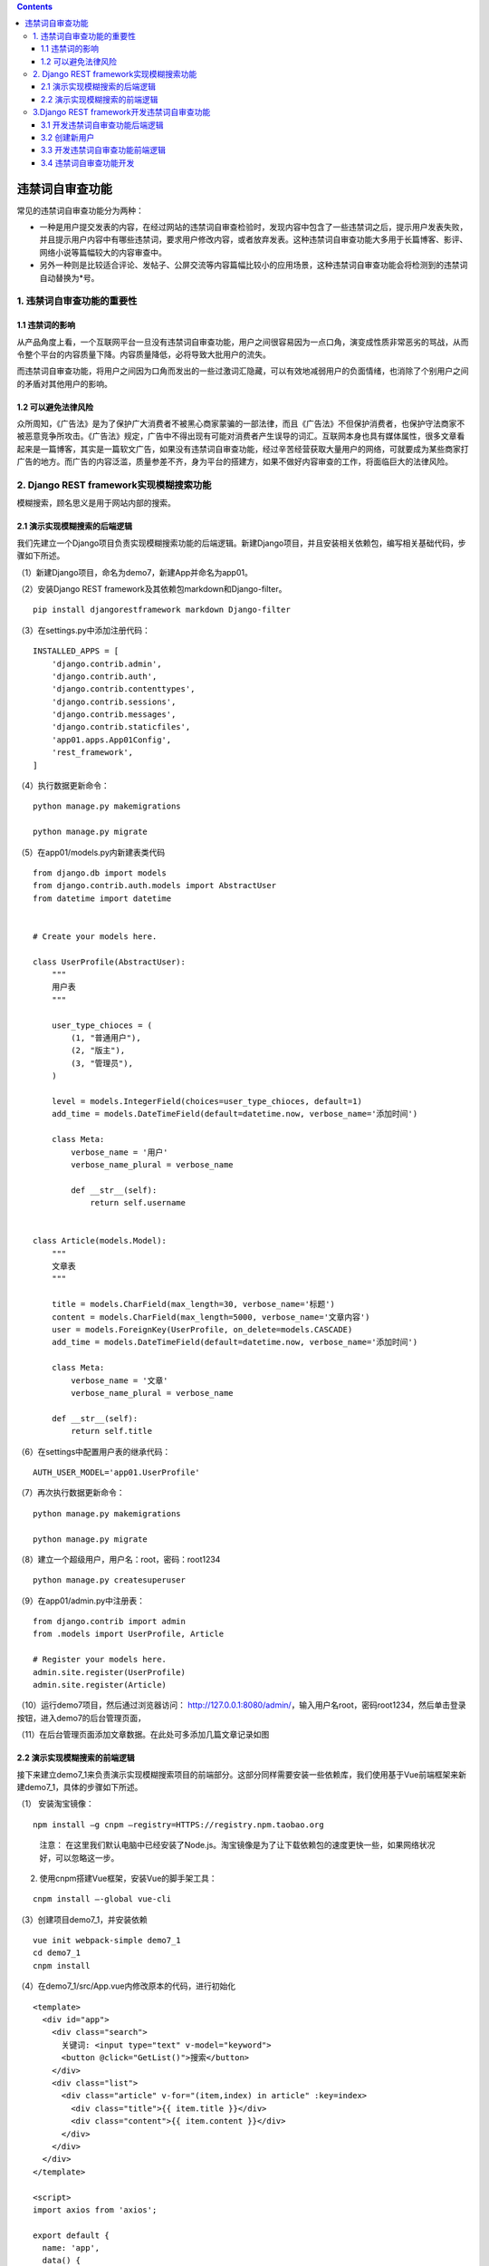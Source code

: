 .. contents::
   :depth: 3
..

违禁词自审查功能
================

常见的违禁词自审查功能分为两种：

-  一种是用户提交发表的内容，在经过网站的违禁词自审查检验时，发现内容中包含了一些违禁词之后，提示用户发表失败，并且提示用户内容中有哪些违禁词，要求用户修改内容，或者放弃发表。这种违禁词自审查功能大多用于长篇博客、影评、网络小说等篇幅较大的内容审查中。
-  另外一种则是比较适合评论、发帖子、公屏交流等内容篇幅比较小的应用场景，这种违禁词自审查功能会将检测到的违禁词自动替换为*号。

1. 违禁词自审查功能的重要性
---------------------------

1.1 违禁词的影响
~~~~~~~~~~~~~~~~

从产品角度上看，一个互联网平台一旦没有违禁词自审查功能，用户之间很容易因为一点口角，演变成性质非常恶劣的骂战，从而令整个平台的内容质量下降。内容质量降低，必将导致大批用户的流失。

而违禁词自审查功能，将用户之间因为口角而发出的一些过激词汇隐藏，可以有效地减弱用户的负面情绪，也消除了个别用户之间的矛盾对其他用户的影响。

1.2 可以避免法律风险
~~~~~~~~~~~~~~~~~~~~

众所周知，《广告法》是为了保护广大消费者不被黑心商家蒙骗的一部法律，而且《广告法》不但保护消费者，也保护守法商家不被恶意竞争所攻击。《广告法》规定，广告中不得出现有可能对消费者产生误导的词汇。互联网本身也具有媒体属性，很多文章看起来是一篇博客，其实是一篇软文广告，如果没有违禁词自审查功能，经过辛苦经营获取大量用户的网络，可就要成为某些商家打广告的地方。而广告的内容泛滥，质量参差不齐，身为平台的搭建方，如果不做好内容审查的工作，将面临巨大的法律风险。

2. Django REST framework实现模糊搜索功能
----------------------------------------

模糊搜索，顾名思义是用于网站内部的搜索。

2.1 演示实现模糊搜索的后端逻辑
~~~~~~~~~~~~~~~~~~~~~~~~~~~~~~

我们先建立一个Django项目负责实现模糊搜索功能的后端逻辑。新建Django项目，并且安装相关依赖包，编写相关基础代码，步骤如下所述。

（1）新建Django项目，命名为demo7，新建App并命名为app01。

（2）安装Django REST framework及其依赖包markdown和Django-filter。

::

   pip install djangorestframework markdown Django-filter

（3）在settings.py中添加注册代码：

::

   INSTALLED_APPS = [
       'django.contrib.admin',
       'django.contrib.auth',
       'django.contrib.contenttypes',
       'django.contrib.sessions',
       'django.contrib.messages',
       'django.contrib.staticfiles',
       'app01.apps.App01Config',
       'rest_framework',
   ]

（4）执行数据更新命令：

::

   python manage.py makemigrations

   python manage.py migrate

（5）在app01/models.py内新建表类代码

::

   from django.db import models
   from django.contrib.auth.models import AbstractUser
   from datetime import datetime


   # Create your models here.

   class UserProfile(AbstractUser):
       """
       用户表
       """

       user_type_chioces = (
           (1, "普通用户"),
           (2, "版主"),
           (3, "管理员"),
       )

       level = models.IntegerField(choices=user_type_chioces, default=1)
       add_time = models.DateTimeField(default=datetime.now, verbose_name='添加时间')

       class Meta:
           verbose_name = '用户'
           verbose_name_plural = verbose_name

           def __str__(self):
               return self.username


   class Article(models.Model):
       """
       文章表
       """

       title = models.CharField(max_length=30, verbose_name='标题')
       content = models.CharField(max_length=5000, verbose_name='文章内容')
       user = models.ForeignKey(UserProfile, on_delete=models.CASCADE)
       add_time = models.DateTimeField(default=datetime.now, verbose_name='添加时间')

       class Meta:
           verbose_name = '文章'
           verbose_name_plural = verbose_name

       def __str__(self):
           return self.title

（6）在settings中配置用户表的继承代码：

::

   AUTH_USER_MODEL='app01.UserProfile'

（7）再次执行数据更新命令：

::

   python manage.py makemigrations

   python manage.py migrate

（8）建立一个超级用户，用户名：root，密码：root1234

::

   python manage.py createsuperuser

（9）在app01/admin.py中注册表：

::

   from django.contrib import admin
   from .models import UserProfile, Article

   # Register your models here.
   admin.site.register(UserProfile)
   admin.site.register(Article)

（10）运行demo7项目，然后通过浏览器访问：
http://127.0.0.1:8080/admin/，输入用户名root，密码root1234，然后单击登录按钮，进入demo7的后台管理页面，

（11）在后台管理页面添加文章数据。在此处可多添加几篇文章记录如图

.. image:: ../../../_static/django_weijingci001.png

2.2 演示实现模糊搜索的前端逻辑
~~~~~~~~~~~~~~~~~~~~~~~~~~~~~~

接下来建立demo7_1来负责演示实现模糊搜索项目的前端部分。这部分同样需要安装一些依赖库，我们使用基于Vue前端框架来新建demo7_1，具体的步骤如下所述。

（1） 安装淘宝镜像：

::

   npm install –g cnpm –registry=HTTPS://registry.npm.taobao.org

..

   注意：
   在这里我们默认电脑中已经安装了Node.js。淘宝镜像是为了让下载依赖包的速度更快一些，如果网络状况好，可以忽略这一步。

(2) 使用cnpm搭建Vue框架，安装Vue的脚手架工具：

::

   cnpm install –-global vue-cli

（3）创建项目demo7_1，并安装依赖

::

   vue init webpack-simple demo7_1
   cd demo7_1
   cnpm install

（4）在demo7_1/src/App.vue内修改原本的代码，进行初始化

::

   <template>
     <div id="app">
       <div class="search">
         关键词: <input type="text" v-model="keyword">
         <button @click="GetList()">搜索</button>
       </div>
       <div class="list">
         <div class="article" v-for="(item,index) in article" :key=index>
           <div class="title">{{ item.title }}</div>
           <div class="content">{{ item.content }}</div>
         </div>
       </div>
     </div>
   </template>

   <script>
   import axios from 'axios';

   export default {
     name: 'app',
     data() {
       return {
         keyword: '',
         article: []
       }
     },
     methods: {
       //向后端提交关键词
       GetList() {
         var api = 'http://127.0.0.1:8080/getlist/?keyword=' + this.keyword
         console.log(api)
         axios.get(api)
             .then((response) => {
               console.log(response);
               this.article = response.data
             })
             .catch((error) => {
               console.log(error)
             })
       }
     }
   }
   </script>
   <style>
   * {
     box-sizing: border-box;
   }

   .search {
     margin: 0 auto;
     margin-top: 100px;
     width: 300px;
   }

   .article {
     width: 300px;
     margin: 0 auto;
     margin-top: 20px;
     border: 2px solid;
     padding: 5px;
   }

   .title {
     border-bottom: 2px dashed royalblue;
   }
   </style>

（8）运行demo7_1，然后浏览器访问：
http://localhost:8080/网页初始页面只有搜索关键词的输入框。

.. image:: ../../../_static/drf_vue2021112301.png

-  此时关键词输入框内容为空，单击“搜索”按钮，返回了所有文章

-  搜索关键词“冰棍”，返回了文章中包含关键词“冰棍”的文章。

.. image:: ../../../_static/drf_vue2021112302.png

3.Django REST framework开发违禁词自审查功能
-------------------------------------------

3.1 开发违禁词自审查功能后端逻辑
~~~~~~~~~~~~~~~~~~~~~~~~~~~~~~~~

(1）新建Django项目demo7_2，新建App，命名为app01。

注意： 这里新建demo7_2的流程与上一节中新建demo7的流程是一样的。

(2）安装Django REST framework及其依赖包markdown和Django-filter。

::

   pip install djangorestframework markdown Django-filter

（3）在settings.py中添加注册代码

::

   INSTALLED_APPS = [
       'django.contrib.admin',
       'django.contrib.auth',
       'django.contrib.contenttypes',
       'django.contrib.sessions',
       'django.contrib.messages',
       'django.contrib.staticfiles',
       'app01.apps.App01Config',
       'rest_framework',
       ]

（4）在demo7_2/app01/models.py中新建表类：

::

   from django.db import models
   from django.contrib.auth.models import AbstractUser
   from datetime import datetime


   # Create your models here.
   class UserProfile(AbstractUser):
       """
       用户表
       """

       user_type_chioces = (
           (1, "普通用户"),
           (2, "版主"),
           (3, "管理员"),
       )

       level = models.IntegerField(choices=user_type_chioces, default=1)
       is_frozen = models.BooleanField(default=False, verbose_name='是否被冻结')
       add_time = models.DateTimeField(default=datetime.now, verbose_name='添加时间')

       class Meta:
           verbose_name = '用户'
           verbose_name_plural = verbose_name

       def __str__(self):
           return self.username


   class Article(models.Model):
       """
       文章表
       """
       title = models.CharField(max_length=30, verbose_name='标题')
       content = models.CharField(max_length=5000, verbose_name='文章内容')
       user = models.ForeignKey(UserProfile, on_delete=models.CASCADE)
       add_time = models.DateTimeField(default=datetime.now, verbose_name='添加时间')

       class Meta:
           verbose_name = '文章'
           verbose_name_plural = verbose_name

       def __str__(self):
           return self.title


   class Comment(models.Model):
       """
       评论表
       """

       user = models.ForeignKey(UserProfile, on_delete=models.CASCADE)
       article = models.ForeignKey(Article, on_delete=models.CASCADE)
       content = models.CharField(max_length=150, verbose_name='评论内容')
       add_time = models.DateTimeField(default=datetime.now, verbose_name=' 添加时间')

       class Meta:
           verbose_name = "评论"
           verbose_name_plural = verbose_name

       def __str__(self):
           return self.content


   class Card(models.Model):
       """
       违禁词库
       """
       word = models.CharField(max_length=150, verbose_name="违禁词")
       add_time = models.DateTimeField(default=datetime.now, verbose_name="添加时间")

       class Meta:
           verbose_name = "违禁词"
           verbose_name_plural = verbose_name

       def __str__(self):
           return self.word

（5）在settings中配置用户表的继承代码：

::

   # 配置用户表的继承
   AUTH_USER_MODEL = 'app01.UserProfile'

（6）再次执行数据更新命令：

::

   python manage.py makemigrations
   python manage.py migrate

（7）建立一个超级用户，用户名：root，密码：root1234。

::

   python manage.py createsuperuser

   Username: root
   ...

（8）在app01/admin.py中注册表：

::

   from django.contrib import admin
   from .models import UserProfile, Article, Comment, Card

   # Register your models here.
   admin.site.register(UserProfile)
   admin.site.register(Article)
   admin.site.register(Comment)
   admin.site.register(Card)

3.2 创建新用户
~~~~~~~~~~~~~~

我们在上一节创建了超级用户root，下面运行demo7_2项目，然后使用浏览器访问http://127.0.0.1:8080/admin，在登录页面输入用户名root，密码root1234

新建超级用户，用户名：admin，密码：root4321。

这时，重启demo7_2项目，在浏览器端访问：
http://127.0.0.1:8080/admin,使用我们新注册的用户名和密码进行登录。显示登录成功

::

   python manage.py createsuperuser
   Username: admin

3.3 开发违禁词自审查功能前端逻辑
~~~~~~~~~~~~~~~~~~~~~~~~~~~~~~~~

接下来新建一个前端项目demo7_3，负责违禁词自审查功能的前端逻辑部分。使用Vue框架作为前端项目的开发环境，并且开发从前端向后端提交文章和提交文章评论两个功能，步骤如下所述。

（1）搭建Vue开发环境，安装Vue的脚手架工具：

::

   # 安装淘宝npm
   npm install -g cnpm --registry=https://registry.npm.taobao.org
   # vue-cli 安装依赖包
   cnpm install --g vue-cli

（2）创建项目demo7_3：

::

   vue init webpack-simple demo7_3cd demo7_3cnpm install

（3）在demo7_3/src/App.vue中初始化代码：

::

   <template>
     <div id="app">
       <div class="userinfo">
         用户名：{{ username }}
       </div>
       <div class="login" v-if="flag">
         <input type="text" v-model.lazy="username">
         <button @click="Login()">登录</button>
       </div>
       <div class="article" v-for="(item,index) in article" :key=index>
         <div class="title">{{ item.title }}</div>
         <div class="content">{{ item.content }}</div>
       </div>
       <div class="commentlist" v-for="item in comment" :key=item.content>
         <div class="commentcontent">{{ item.content }}</div>
       </div>
       <div class="makecomment">
         评论内容:<input type="text" v-model="pushcommet">
         <button @click="PushComment()">提交评论</button>
       </div>
       <div class="makearticle">
         <div class="title">文章标题 <input type="text" v-model="title"></div>
         <div class="content">文章内容 <input type="text" v-model="content"></div>
         <button @click="PushArticle()">提交文章</button>
       </div>
     </div>
   </template>
   <script>
   import Axios from 'axios';

   export default {
     name: 'app',
     data() {
       return {
         username: '',
         id: '',
         flag: true,
         article: [],
         title: '',
         content: '',
         comment: [],
         pushcommet: ''
       }
     },
     methods: {
   //登录方法
       Login() {
         var api = 'http://127.0.0.1:8080/login/?username=' + this.username
         Axios.get(api)
             .then((response) => {
               // console.log(response.data.username);
               this.username = response.data.username
               this.id = response.data.id
               if (this.id) {
                 this.flag = false
               }
             })
             .catch((error) => {
                   console.log(error)
                 }
             )
       },
   //获取文章列表的方法
       GetArticle() {
         var api = 'http://127.0.0.1:8080/getarticle/'
         Axios.get(api)
             .then((response) => {
               console.log(response.data);
               this.article = response.data
             })
             .catch((error) => {
                   console.log(error)
                 }
             )
       },
   //获取评论的方法
       GetComment() {
         var api = 'http://127.0.0.1:8080/getcomment/'
         Axios.get(api)
             .then((response) => {
               console.log(response.data);
               this.comment = response.data
             })
             .catch((error) => {
                   console.log(error)
                 }
             )
       },
   //发表文章的方法
       PushArticle() {
         var api = 'http://127.0.0.1:8080/pusharticle/'
         var params = new URLSearchParams();
         params.append("title", this.title);
         params.append("content", this.content);
         params.append("id", this.id);
         console.log(params)
         Axios.post(api, params)
             .then((response) => {
               console.log(3333, response);
               if (response.data !== 200) {
                 alert('存在违禁词')
               }
               this.GetArticle()
             })
             .catch((error) => {
                   console.log(error)
                 }
             )
       },
   //发表评论的方法
       PushComment() {
         var api = 'http://127.0.0.1:8080/pushcomment/'
         let data = {"title": this.title, "comment": this.pushcommet, "id": this.id};
         var params = new URLSearchParams();
         params.append("comment", this.pushcommet);
         params.append("id", this.id);
         console.log(params)
         Axios.post(api, params)
             .then((response) => {
               console.log(response);
               this.GetComment()
             })
             .catch((error) => {
                   console.log(error)
                 }
             )
       }
     },
     mounted() {
       this.GetArticle();
       this.GetComment()
     }
   }
   </script>
   <style>
   * {
     box-sizing: border-box;
   }

   .userinfo {
     width: 300px;
     margin: 0 auto;
   }

   .login {
     width: 300px;
     margin: 0 auto;
   }

   .login input {
     width: 200px;
     margin: 0 auto;
   }

   .article {
     width: 300px;
     margin: 0 auto;
     margin-top: 20px;
     margin-bottom: 10px;
     border: 2px solid;
     padding: 5px;
   }

   .article .title {
     border-bottom: 1px solid;
   }

   .makecomment {
     width: 300px;
     margin: 0 auto;
     margin-top: 20px;
     margin-bottom: 10px;
   }

   .makecomment input {
     width: 150px;
   }

   .commentlist {
     width: 300px;
     margin: 0 auto;
     margin-top: 20px;
     margin-bottom: 10px;
     border-bottom: 1px solid;
     padding: 5px;
   }

   .makearticle {
     width: 300px;
     margin: 0 auto;
   }
   </style>

（4）运行demo7_3：

::

   npm run dev

然后用浏览器访问 http://localhost:8081

3.4 违禁词自审查功能开发
~~~~~~~~~~~~~~~~~~~~~~~~

（1）我们先在文章表内填入两条文章记录。

（2）在demo7_2/app01/下新建序列化模块文件serializers.py

::

   from rest_framework import serializers
   # 引入用户表、文章表、评论表、关键词表
   from .models import UserProfile, Article, Comment, Card


   class UserProfileSerializer(serializers.ModelSerializer):
       """
       序列化用户表
       """

       class Meta:
           model = UserProfile
           fields = "__all__"


   class CommentSerializer(serializers.ModelSerializer):
       """
       序列化评论表
       """

       class Meta:
           model = Comment
           fields = "__all__"


   class ArticleSerializer(serializers.ModelSerializer):
       """
       序列化文章表
       """

       class Meta:
           model = Article
           fields = "__all__"


   class CardSerializer(serializers.ModelSerializer):
       """
       序列化违禁词表
       """

       class Meta:
           model = Card
           fields = "__all__"

(3) 在demo7_2/app01/views.py内编写视图逻辑

::

   from django.shortcuts import render, HttpResponse
   from rest_framework.views import APIView
   from .models import UserProfile, Article, Comment, Card
   from .serializers import UserProfileSerializer, ArticleSerializer, CommentSerializer, CardSerializer
   from rest_framework.response import Response
   from rest_framework.renderers import JSONRenderer, BrowsableAPIRenderer


   # Create your views here.
   class GetArticleView(APIView):
       """
       获取所有文章
       """
       renderer_classes = [JSONRenderer]  # 渲染器

       def get(self, request):
           article_list = Article.objects.all()
           re = ArticleSerializer(article_list, many=True)
           return Response(re.data)


   class GetCommentView(APIView):
       """
       获取所有评论
       """
       renderer_classes = [JSONRenderer]  # 渲染器

       def get(self, request):
           Comment_list = Comment.objects.all()
           re = CommentSerializer(Comment_list, many=True)
           return Response(re.data)


   # 只是演示登录视图，并非实项目中可以使用的登录逻辑
   class LoginView(APIView):
       """
       演示登录
       """
       renderer_classes = [JSONRenderer]  # 渲染器

       def get(self, request):
           username = request._request.GET.get('username')
           if username:
               user = UserProfile.objects.filter(username=username).first()
               if user:
                   re = UserProfileSerializer(user)
                   return Response(re.data)
               else:
                   return HttpResponse('404')
           else:
               return HttpResponse('404')


   class PushArticleView(APIView):
       """
       发表文章类
       """
       renderer_classes = [JSONRenderer]  # 渲染器

       def post(self, request):
           title = request._request.POST.get('title')
           content = request._request.POST.get('content')
           user_id = request._request.POST.get('id')
           # print(title,content)
           if title and content and user_id:
               all_card = Card.objects.all()
               err = []
               for i in all_card:
                   j = title.find(i.word)
                   if j != -1:
                       err.append(i)
                   k = content.find(i.word)
                   if k != -1:
                       err.append(i)
               if err:
                   re = CardSerializer(err, many=True)
                   return Response(re.data)
               article = Article()
               article.title = title
               article.content = content
               user = UserProfile.objects.filter(id=user_id).first()
               article.user = user
               article.save()
               return HttpResponse(200)
           else:
               return HttpResponse(404)


   class PushCommentView(APIView):
       """
       发表评论
       """
       renderer_classes = [JSONRenderer]  # 渲染器

       def post(self, request):
           comment = request._request.POST.get('comment')
           user_id = request._request.POST.get('id')
           # print(comment,user_id)
           if comment and user_id:
               all_card = Card.objects.all()
               for i in all_card:
                   comment = comment.replace(i.word, "***")
               newcomment = Comment()
               newcomment.content = comment
               user = UserProfile.objects.filter(id=user_id).first()
               newcomment.user = user
               # 为了简化与本节知识点无关的内容，给评论的文章一个默认值
               article = Article.objects.filter(id=1).first()
               newcomment.article = article
               newcomment.save()
               return HttpResponse(200)
           else:
               return HttpResponse(404)

(4) 在demo7_2/urls.py中配置路由代码：

::

   from django.contrib import admin
   from django.urls import path
   # 引入获取文章列表视图类，获取评论视图类
   from app01.views import GetArticleView, GetCommentView
   # 引入获取登录视图类，获取发表文章视图类，发表评论视图类
   from app01.views import LoginView, PushArticleView, PushCommentView

   urlpatterns = [
       path('admin/', admin.site.urls),
       path('login/', LoginView.as_view(), name='login'),
       path('getarticle/', GetArticleView.as_view(), name='getarticle'),
       path('getcomment/', GetCommentView.as_view(), name='getcomment'),
       path('pusharticle/', PushArticleView.as_view(), name='pusharticle'),
       path('pushcomment/', PushCommentView.as_view(), name='pushcomment')
   ]

(5) 简单处理一下跨域，安装跨域模块：

::

   pip install Django-cors-headers

在settings.py中的INSTALLED_APPS中追加注册代码：

::

   INSTALLED_APPS = [
   ........
       'rest_framework',
       'corsheaders'
   ]

在settings.py中的MIDDLEWARE_CLASSES添加中间件代码：

::

   MIDDLEWARE = [
       # 引入跨域中间件，并放到首位
       'corsheaders.middleware.CorsMiddleware',
       ......
    ]

在settings.py中新增配置项，即可解决本项目中的跨域问题。

::

   CORS_ORIGIN_ALLOW_ALL = True

( 6）因为涉及post提交，将settings.py中验证csrf_token的中间件关掉：

::

   MIDDLEWARE = [
        ........
       # 注释掉验证csrf_token的中间件
       # 'django.middleware.csrf.CsrfViewMiddleware',
       'django.contrib.auth.middleware.AuthenticationMiddleware',
   ]

（7）在demo7_3内安装axios：

::

   cnpm install axios –save

（8）编写demo7_3/src/App.vue逻辑代码：

::

   <template>
     <div id="app">
       <div class="userinfo">
         用户名：{{ username }}
       </div>
       <div class="login" v-if="flag">
         <input type="text" v-model.lazy="username">
         <button @click="Login()">登录</button>
       </div>
       <div class="article" v-for="(item,index) in article" :key=index>
         <div class="title">{{ item.title }}</div>
         <div class="content">{{ item.content }}</div>
       </div>
       <div class="commentlist" v-for="item in comment" :key=item.content>
         <div class="commentcontent">{{ item.content }}</div>
       </div>
       <div class="makecomment">
         评论内容:<input type="text" v-model="pushcommet">
         <button @click="PushComment()">提交评论</button>
       </div>
       <div class="makearticle">
         <div class="title">文章标题 <input type="text" v-model="title"></div>
         <div class="content">文章内容 <input type="text" v-model="content"></div>
         <button @click="PushArticle()">提交文章</button>
       </div>
     </div>
   </template>
   <script>
   import Axios from 'axios';

   export default {
     name: 'app',
     data() {
       return {
         username: '',
         id: '',
         flag: true,
         article: [],
         title: '',
         content: '',
         comment: [],
         pushcommet: ''
       }
     },
     methods: {
   //登录方法
       Login() {
         var api = 'http://127.0.0.1:8080/login/?username=' + this.username
         Axios.get(api)
             .then((response) => {
               // console.log(response.data.username);
               this.username = response.data.username
               this.id = response.data.id
               if (this.id) {
                 this.flag = false
               }
             })
             .catch((error) => {
                   console.log(error)
                 }
             )
       },
   //获取文章列表的方法
       GetArticle() {
         var api = 'http://127.0.0.1:8080/getarticle/'
         Axios.get(api)
             .then((response) => {
               console.log(response.data);
               this.article = response.data
             })
             .catch((error) => {
                   console.log(error)
                 }
             )
       },
   //获取评论的方法
       GetComment() {
         var api = 'http://127.0.0.1:8080/getcomment/'
         Axios.get(api)
             .then((response) => {
               console.log(response.data);
               this.comment = response.data
             })
             .catch((error) => {
                   console.log(error)
                 }
             )
       },
   //发表文章的方法
       PushArticle() {
         var api = 'http://127.0.0.1:8080/pusharticle/'
         var params = new URLSearchParams();
         params.append("title", this.title);
         params.append("content", this.content);
         params.append("id", this.id);
         console.log(params)
         Axios.post(api, params)
             .then((response) => {
               console.log(3333, response);
               if (response.data !== 200) {
                 alert('存在违禁词')
               }
               this.GetArticle()
             })
             .catch((error) => {
                   console.log(error)
                 }
             )
       },
   //发表评论的方法
       PushComment() {
         var api = 'http://127.0.0.1:8080/pushcomment/'
         let data = {"title": this.title, "comment": this.pushcommet, "id": this.id};
         var params = new URLSearchParams();
         params.append("comment", this.pushcommet);
         params.append("id", this.id);
         console.log(params)
         Axios.post(api, params)
             .then((response) => {
               console.log(response);
               this.GetComment()
             })
             .catch((error) => {
                   console.log(error)
                 }
             )
       }
     },
     mounted() {
       this.GetArticle();
       this.GetComment()
     }
   }
   </script>
   <style>
   * {
     box-sizing: border-box;
   }

   .userinfo {
     width: 300px;
     margin: 0 auto;
   }

   .login {
     width: 300px;
     margin: 0 auto;
   }

   .login input {
     width: 200px;
     margin: 0 auto;
   }

   .article {
     width: 300px;
     margin: 0 auto;
     margin-top: 20px;
     margin-bottom: 10px;
     border: 2px solid;
     padding: 5px;
   }

   .article .title {
     border-bottom: 1px solid;
   }

   .makecomment {
     width: 300px;
     margin: 0 auto;
     margin-top: 20px;
     margin-bottom: 10px;
   }

   .makecomment input {
     width: 150px;
   }

   .commentlist {
     width: 300px;
     margin: 0 auto;
     margin-top: 20px;
     margin-bottom: 10px;
     border-bottom: 1px solid;
     padding: 5px;
   }

   .makearticle {
     width: 300px;
     margin: 0 auto;
   }
   </style>

（9）运行demo7_3

::

   npm run dev

然后用浏览器访问：
http://localhost:8081/，显示如图所示的页面，是未登录的状态。

输入用户名root，然后单击“登录”按钮，在页面上方即显示用户名为root，此时提醒登录的相关标签消失，

.. image:: ../../../_static/drf_vue2021112303.png

